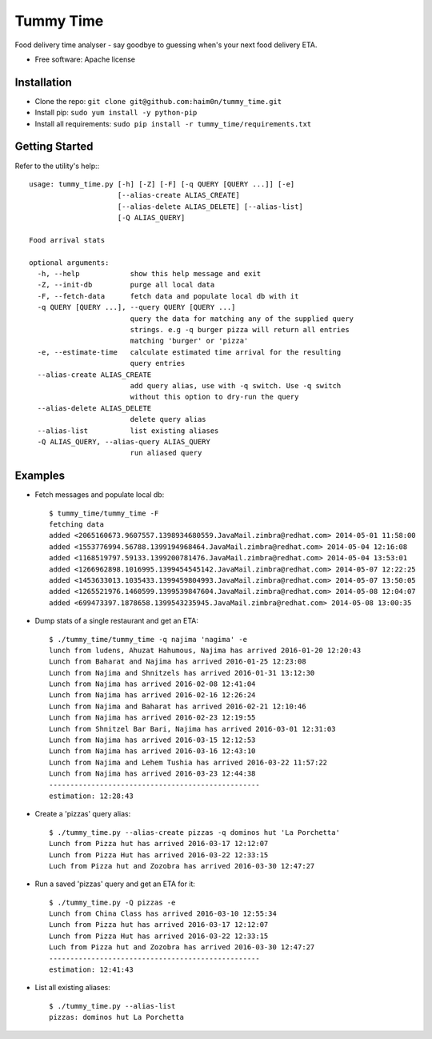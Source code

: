 ==========
Tummy Time
==========

.. image:: https://img.shields.io/pypi/v/tummy_time.svg
        :target: https://pypi.python.org/pypi/tummy_time

.. image:: https://img.shields.io/travis/haim0n/tummy_time.svg
        :target: https://travis-ci.org/haim0n/tummy_time

.. image:: https://readthedocs.org/projects/tummy_time/badge/?version=latest
        :target: https://readthedocs.org/projects/tummy_time/?badge=latest
        :alt: Documentation Status


Food delivery time analyser - say goodbye to guessing when's your next food delivery ETA.

* Free software: Apache license

Installation
------------
* Clone the repo: ``git clone git@github.com:haim0n/tummy_time.git``
* Install pip: ``sudo yum install -y python-pip``
* Install all requirements: ``sudo pip install -r tummy_time/requirements.txt``


Getting Started
---------------
Refer to the utility's help:::

        usage: tummy_time.py [-h] [-Z] [-F] [-q QUERY [QUERY ...]] [-e]
                             [--alias-create ALIAS_CREATE]
                             [--alias-delete ALIAS_DELETE] [--alias-list]
                             [-Q ALIAS_QUERY]

        Food arrival stats

        optional arguments:
          -h, --help            show this help message and exit
          -Z, --init-db         purge all local data
          -F, --fetch-data      fetch data and populate local db with it
          -q QUERY [QUERY ...], --query QUERY [QUERY ...]
                                query the data for matching any of the supplied query
                                strings. e.g -q burger pizza will return all entries
                                matching 'burger' or 'pizza'
          -e, --estimate-time   calculate estimated time arrival for the resulting
                                query entries
          --alias-create ALIAS_CREATE
                                add query alias, use with -q switch. Use -q switch
                                without this option to dry-run the query
          --alias-delete ALIAS_DELETE
                                delete query alias
          --alias-list          list existing aliases
          -Q ALIAS_QUERY, --alias-query ALIAS_QUERY
                                run aliased query

Examples
--------
* Fetch messages and populate local db::

        $ tummy_time/tummy_time -F
        fetching data
        added <2065160673.9607557.1398934680559.JavaMail.zimbra@redhat.com> 2014-05-01 11:58:00
        added <1553776994.56788.1399194968464.JavaMail.zimbra@redhat.com> 2014-05-04 12:16:08
        added <1168519797.59133.1399200781476.JavaMail.zimbra@redhat.com> 2014-05-04 13:53:01
        added <1266962898.1016995.1399454545142.JavaMail.zimbra@redhat.com> 2014-05-07 12:22:25
        added <1453633013.1035433.1399459804993.JavaMail.zimbra@redhat.com> 2014-05-07 13:50:05
        added <1265521976.1460599.1399539847604.JavaMail.zimbra@redhat.com> 2014-05-08 12:04:07
        added <699473397.1878658.1399543235945.JavaMail.zimbra@redhat.com> 2014-05-08 13:00:35


* Dump stats of a single restaurant and get an ETA::

        $ ./tummy_time/tummy_time -q najima 'nagima' -e
        lunch from ludens, Ahuzat Hahumous, Najima has arrived 2016-01-20 12:20:43
        Lunch from Baharat and Najima has arrived 2016-01-25 12:23:08
        Lunch from Najima and Shnitzels has arrived 2016-01-31 13:12:30
        Lunch from Najima has arrived 2016-02-08 12:41:04
        Lunch from Najima has arrived 2016-02-16 12:26:24
        Lunch from Najima and Baharat has arrived 2016-02-21 12:10:46
        Lunch from Najima has arrived 2016-02-23 12:19:55
        Lunch from Shnitzel Bar Bari, Najima has arrived 2016-03-01 12:31:03
        Lunch from Najima has arrived 2016-03-15 12:12:53
        Lunch from Najima has arrived 2016-03-16 12:43:10
        Lunch from Najima and Lehem Tushia has arrived 2016-03-22 11:57:22
        Lunch from Najima has arrived 2016-03-23 12:44:38
        --------------------------------------------------
        estimation: 12:28:43

* Create a 'pizzas' query alias::

        $ ./tummy_time.py --alias-create pizzas -q dominos hut 'La Porchetta'
        Lunch from Pizza hut has arrived 2016-03-17 12:12:07
        Lunch from Pizza Hut has arrived 2016-03-22 12:33:15
        Luch from Pizza hut and Zozobra has arrived 2016-03-30 12:47:27


* Run a saved 'pizzas' query and get an ETA for it::

        $ ./tummy_time.py -Q pizzas -e
        Lunch from China Class has arrived 2016-03-10 12:55:34
        Lunch from Pizza hut has arrived 2016-03-17 12:12:07
        Lunch from Pizza Hut has arrived 2016-03-22 12:33:15
        Luch from Pizza hut and Zozobra has arrived 2016-03-30 12:47:27
        --------------------------------------------------
        estimation: 12:41:43

* List all existing aliases::

         $ ./tummy_time.py --alias-list
         pizzas: dominos hut La Porchetta

